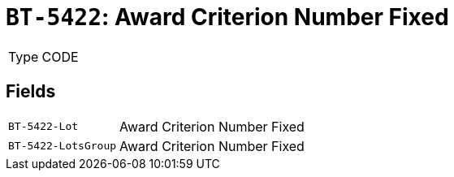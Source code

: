 = `BT-5422`: Award Criterion Number Fixed
:navtitle: Business Terms

[horizontal]
Type:: CODE

== Fields
[horizontal]
  `BT-5422-Lot`:: Award Criterion Number Fixed
  `BT-5422-LotsGroup`:: Award Criterion Number Fixed
